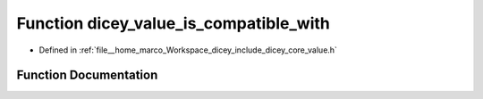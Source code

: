 .. _exhale_function_value_8h_1a44a4a2e0de2a1a1e7344608e6c66d7e8:

Function dicey_value_is_compatible_with
=======================================

- Defined in :ref:`file__home_marco_Workspace_dicey_include_dicey_core_value.h`


Function Documentation
----------------------


.. doxygenfunction:: dicey_value_is_compatible_with(const struct dicey_value *, const char *)
   :project: dicey